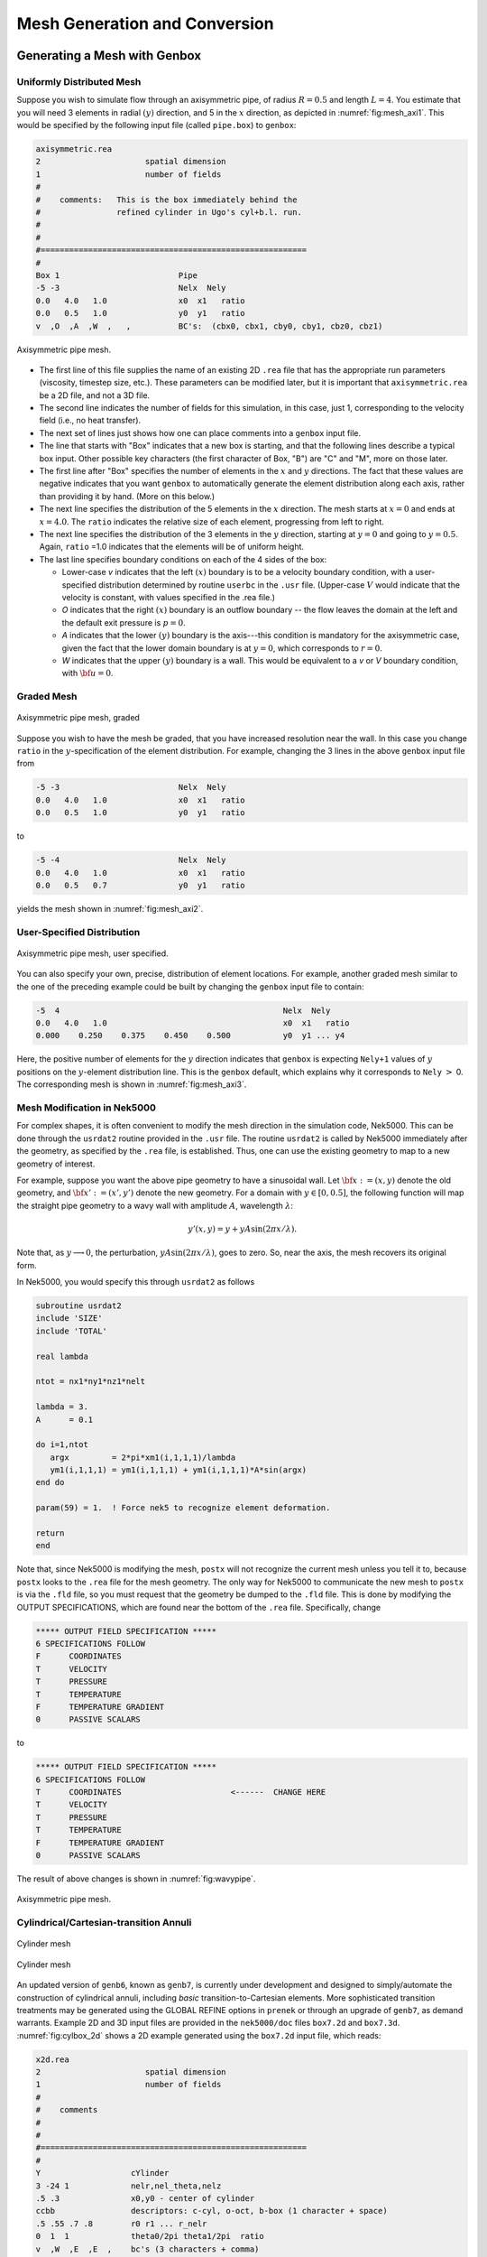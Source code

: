 ==============================
Mesh Generation and Conversion
==============================

-----------------------------
Generating a Mesh with Genbox
-----------------------------

..........................
Uniformly Distributed Mesh
..........................

Suppose you wish to simulate flow through an axisymmetric pipe,
of radius :math:`R=0.5` and length :math:`L=4`.  You estimate that you will
need 3 elements in radial :math:`(y)` direction, and 5 in the :math:`x` direction,
as depicted in :numref:`fig:mesh_axi1`.
This would be specified by the following input file (called ``pipe.box``)
to ``genbox``:

.. code-block:: none

   axisymmetric.rea
   2                      spatial dimension
   1                      number of fields
   #
   #    comments:   This is the box immediately behind the
   #                refined cylinder in Ugo's cyl+b.l. run.
   #
   #
   #========================================================
   #
   Box 1                         Pipe
   -5 -3                         Nelx  Nely
   0.0   4.0   1.0               x0  x1   ratio
   0.0   0.5   1.0               y0  y1   ratio
   v  ,O  ,A  ,W  ,   ,          BC's:  (cbx0, cbx1, cby0, cby1, cbz0, cbz1)

.. _fig:mesh_axi1:

.. figure:: figs/mesh_axi1.png
    :align: center
    :figclass: align-center
    :alt: axis-pipe-mesh

    Axisymmetric pipe mesh.

- The first line of this file supplies the name of an existing 2D ``.rea`` file that has the appropriate run parameters (viscosity, timestep size, etc.). These parameters can be modified later, but it is important that ``axisymmetric.rea`` be a 2D file, and not a 3D file.
- The second line indicates the number of fields for this simulation, in this case, just 1, corresponding to the velocity field (i.e., no heat transfer).
- The next set of lines just shows how one can place comments into a ``genbox`` input file.
- The line that starts with "Box" indicates that a new box is starting, and that the following lines describe a typical box input.  Other possible key characters (the first character of Box, "B") are "C" and "M", more on those later.
- The first line after "Box" specifies the number of elements in the
  :math:`x` and :math:`y` directions.   The fact that these values are negative indicates
  that you want ``genbox`` to automatically generate the element distribution
  along each axis, rather than providing it by hand.  (More on this below.)
- The next line specifies the distribution of the 5 elements in the :math:`x` direction.
  The mesh starts at :math:`x=0` and ends at :math:`x=4.0`.  The ``ratio`` indicates the
  relative size of each element, progressing from left to right.
- The next line specifies the distribution of the 3 elements in the :math:`y` direction,
  starting at :math:`y=0` and going to :math:`y=0.5`.  Again,
  ``ratio`` =1.0 indicates that the elements will be of uniform height.
- The last line specifies boundary conditions on each of the 4 sides of the
  box:

  - Lower-case *v* indicates that the left :math:`(x)` boundary is to be a velocity
    boundary condition, with a user-specified distribution determined by
    routine ``userbc`` in the ``.usr`` file.  (Upper-case :math:`V` would indicate that
    the velocity is constant, with values specified in the .rea file.)
  - *O* indicates that the right :math:`(x)` boundary is an outflow boundary -- the
    flow leaves the domain at the left and the default exit pressure is :math:`p=0`.
  - *A* indicates that the lower :math:`(y)` boundary is the axis---this condition
    is mandatory for the axisymmetric case, given the fact that the lower domain
    boundary is at :math:`y=0`, which corresponds to :math:`r=0`.
  - *W* indicates that the upper :math:`(y)` boundary is a wall.  This would be
    equivalent to a *v* or *V* boundary condition, with :math:`{\bf u}=0`.

...........
Graded Mesh
...........

.. _fig:mesh_axi2:

.. figure:: figs/mesh_axi2.png
    :align: center
    :figclass: align-center
    :alt: axis-pipe-mesh-graded

    Axisymmetric pipe mesh, graded

Suppose you wish to have the mesh be graded,
that you have increased resolution near the wall.
In this case you change ``ratio`` in the :math:`y`-specification
of the element distribution.  For example, changing the 3 lines
in the above ``genbox`` input file from

.. code-block:: none

   -5 -3                         Nelx  Nely
   0.0   4.0   1.0               x0  x1   ratio
   0.0   0.5   1.0               y0  y1   ratio

to

.. code-block:: none

   -5 -4                         Nelx  Nely
   0.0   4.0   1.0               x0  x1   ratio
   0.0   0.5   0.7               y0  y1   ratio

yields the mesh shown in :numref:`fig:mesh_axi2`.

...........................
User-Specified Distribution
...........................

.. _fig:mesh_axi3:

.. figure:: figs/mesh_axi3.png
    :align: center
    :figclass: align-center
    :alt: axis-pipe-mesh-user

    Axisymmetric pipe mesh, user specified.

You can also specify your own, precise, distribution of element
locations.   For example, another graded mesh similar to the
one of the preceding example could be built by changing the
``genbox`` input file to contain:

.. code-block:: none

   -5  4                                               Nelx  Nely
   0.0   4.0   1.0                                     x0  x1   ratio
   0.000    0.250    0.375    0.450    0.500           y0  y1 ... y4

Here, the positive number of elements for the :math:`y` direction indicates
that ``genbox`` is expecting ``Nely+1`` values of :math:`y` positions on the
:math:`y`-element distribution line.   This is the ``genbox`` default, which
explains why it corresponds to ``Nely`` :math:`>` 0.  The corresponding mesh
is shown in :numref:`fig:mesh_axi3`.

............................
Mesh Modification in Nek5000
............................

For complex shapes, it is often convenient to modify the mesh
direction in the simulation code, Nek5000.  This can be done
through the ``usrdat2`` routine provided in the ``.usr`` file.
The routine ``usrdat2`` is called by Nek5000 immediately after
the geometry, as specified by the ``.rea`` file, is established.
Thus, one can use the existing geometry to map to a new geometry
of interest.

For example, suppose you want the above pipe geometry to have
a sinusoidal wall.  Let :math:`{\bf x} := (x,y)` denote the old geometry,
and :math:`{\bf x}' := (x',y')` denote the new geometry.  For a domain
with :math:`y\in [0,0.5]`, the following function will map the straight
pipe geometry to a wavy wall with amplitude :math:`A`, wavelength :math:`\lambda`:

.. math::

    y'(x,y) = y  + y A \sin( 2 \pi x / \lambda ).

Note that, as :math:`y \longrightarrow 0`, the perturbation,
:math:`yA \sin( 2 \pi x / \lambda )`, goes to zero.  So, near the axis,
the mesh recovers its original form.

In Nek5000, you would specify this through ``usrdat2`` as follows

.. code-block:: fortran

   subroutine usrdat2
   include 'SIZE'
   include 'TOTAL'

   real lambda

   ntot = nx1*ny1*nz1*nelt

   lambda = 3.
   A      = 0.1

   do i=1,ntot
      argx         = 2*pi*xm1(i,1,1,1)/lambda
      ym1(i,1,1,1) = ym1(i,1,1,1) + ym1(i,1,1,1)*A*sin(argx)
   end do

   param(59) = 1.  ! Force nek5 to recognize element deformation.

   return
   end

Note that, since Nek5000 is modifying the mesh, ``postx`` will not
recognize the current mesh unless you tell it to, because ``postx``
looks to the ``.rea`` file for the mesh geometry.  The only way for
Nek5000 to communicate the new mesh to ``postx`` is via the ``.fld``
file, so you must request that the geometry be dumped to the
``.fld`` file.   This is done by modifying the OUTPUT SPECIFICATIONS,
which are found near the bottom of the ``.rea`` file.  Specifically,
change

.. code-block:: none

   ***** OUTPUT FIELD SPECIFICATION *****
   6 SPECIFICATIONS FOLLOW
   F      COORDINATES
   T      VELOCITY
   T      PRESSURE
   T      TEMPERATURE
   F      TEMPERATURE GRADIENT
   0      PASSIVE SCALARS

to

.. code-block:: none

   ***** OUTPUT FIELD SPECIFICATION *****
   6 SPECIFICATIONS FOLLOW
   T      COORDINATES                       <------  CHANGE HERE
   T      VELOCITY
   T      PRESSURE
   T      TEMPERATURE
   F      TEMPERATURE GRADIENT
   0      PASSIVE SCALARS

The result of above changes is shown in :numref:`fig:wavypipe`.

.. _fig:wavypipe:

.. figure:: figs/wavypipe.png
    :align: center
    :figclass: align-center
    :alt: axis-pipe-mesh-wavy

    Axisymmetric pipe mesh.

.. _sec:genbox:

.......................................
Cylindrical/Cartesian-transition Annuli
.......................................

.. _fig:cylbox_2d:

.. figure:: figs/cylbox_2d.png
    :align: center
    :figclass: align-center
    :alt: annuli-mesh-1

    Cylinder mesh

.. _fig:cylbox_2da:

.. figure:: figs/cylbox_2da.png
    :align: center
    :figclass: align-center
    :alt: annuli-mesh-2

    Cylinder mesh

An updated version of ``genb6``, known as ``genb7``, is currently under development
and designed to simply/automate the construction of cylindrical annuli,
including *basic* transition-to-Cartesian elements.   More sophisticated
transition treatments may be generated using the GLOBAL REFINE options in
``prenek`` or through an upgrade of ``genb7``, as demand warrants.
Example 2D and 3D input files are provided in the ``nek5000/doc`` files
``box7.2d`` and ``box7.3d``.
:numref:`fig:cylbox_2d` shows a 2D example generated using
the ``box7.2d`` input file, which reads:

.. code-block:: none

   x2d.rea
   2                      spatial dimension
   1                      number of fields
   #
   #    comments
   #
   #
   #========================================================
   #
   Y                   cYlinder
   3 -24 1             nelr,nel_theta,nelz
   .5 .3               x0,y0 - center of cylinder
   ccbb                descriptors: c-cyl, o-oct, b-box (1 character + space)
   .5 .55 .7 .8        r0 r1 ... r_nelr
   0  1  1             theta0/2pi theta1/2pi  ratio
   v  ,W  ,E  ,E  ,    bc's (3 characters + comma)
    
An example of a mesh is shown in :numref:`fig:cylbox_2d`.   The mesh has been quad-refined
once with oct-refine option of ``prenek``. The 3D counterpart to this
mesh could joined to a hemisphere/Cartesian transition built with
the spherical mesh option in ``prenek``.

-----------------------
Extrusion and Mirroring
-----------------------

...................................
Building Extruded Meshes with n2to3
...................................

In ``nek5000/tools``, there is a code ``n2to3.f`` that can be compiled with your
local fortran compiler (preferably not g77).
By running this code, you can extend two dimensional domains to
three dimensional ones with a user-specified number of levels in the
:math:`z`-direction.  Such a mesh can then be modified using the mesh modification
approach. Assuming you have a valid two-dimensional mesh, ``n2to3`` is straightforward
to run.  Below is a typical session, upon typing ``n2to3`` the user is prompted at the command line

.. code-block:: none

    Input old (source) file name:
   h2e
    Input new (output) file name:
   h3e
    input number of levels: (1, 2, 3,... etc.?):
   16
    input z min:
   0
    input z max:
   16
    input gain (0=custom,1=uniform,other=geometric spacing):
   1
    This is for CEM: yes or no:
   n
    Enter Z (5) boundary condition (P,v,O):
   v
    Enter Z (6) boundary condition (v,O):
   0
    this is cbz: v  O   <---

         320 elements written to h3e.rea
   FORTRAN STOP

In this context CEM stands for computational electromagnetics, a spin-off of the original Nek5000 code.

The domain in which the fluid flow/heat transfer
problem is solved consists of two distinct subdomains. The
first subdomain is that part of the region occupied by
fluid, denoted :math:`\Omega_f`, while the second subdomain is that part
of the region occupied by a solid, denoted :math:`\Omega_s`. These two
subdomains are depicted in :numref:`fig-walls`. The entire domain is denoted as :math:`D=\Omega_f \cup \Omega_s`.
The fluid problem is solved in the domain :math:`\Omega_f`, while the
temperature in the energy equation is solved in the
entire domain; the passive scalars can be solved in either
the fluid or the entire domain.

We denote the entire boundary of :math:`\Omega_f` as :math:`\partial \Omega_f`, that part
of the boundary of :math:`\Omega_f` which is not shared by :math:`\Omega_s` as
:math:`\overline{\partial \Omega_f}`, and
that part of the boundary of :math:`\Omega_f` which is shared by :math:`\Omega_s`.
In addition, :math:`\partial \Omega_{s}, \overline{\partial \Omega_s}` are analogously defined.
These distinct portions of the
domain boundary are illustrated in :numref:`fig-walls`.
The restrictions on the domain for Nek5000 are itemized below.

- The domain :math:`\Omega=\Omega_f \cup \Omega_s` must correspond either to a
  planar (Cartesian) two-dimensional geometry, or to the
  cross-section of an axisymmetric region specified by
  revolution of the cross-section about a specified axis, or
  by a (Cartesian) three-dimensional geometry.
- For two-dimensional and axisymmetric geometries, the
  boundaries of both subdomains, :math:`\partial \Omega_f` and
  :math:`\partial \Omega_s`, must be
  representable as (or at least approximated by) the union of
  straight line segments, splines, or circular arcs.
- Nek5000 can interpret a two-dimensional image as either
  a planar Cartesian geometry, or
  the cross-section of an axisymmetric body. In the case of
  the latter, it is assumed that the :math:`y`-direction is the radial
  direction, that is, the axis of revolution is at :math:`y=0`.
  Although an axisymmetric geometry is, in fact,
  three-dimensional, Nek5000 can assume that the field variables
  are also axisymmetric ( that is, do not depend on azimuth,
  but only :math:`y`, that is, radius, :math:`x`, and :math:`t` ), thus reducing the
  relevant equations to "two-dimensional" form.

Fully general three-dimensional meshes generated by other softwares
packages can be input to ``prenek`` as import meshes.

---------------
Moving Geometry
---------------

If the imposed boundary conditions allow for motion
of the boundary during the solution period (for example,
moving walls, free-surfaces, melting fronts, fluid layers),
then the geometry of the computational domain is automatically
considered in Nek5000 as being time-dependent.

For time-dependent geometry problems,
a mesh velocity **w** is defined at each
collocation point of the computational domain (mesh) to
characterize the deformation of the mesh.
In the solution of the mesh velocity, the value of the mesh
velocity at the moving boundaries is first computed
using appropriate kinematic conditions (for free-surfaces, moving walls
and fluid layers) or dynamic conditions (for melting fronts).
On all other external boundaries, the normal mesh velocity on the
boundary is always set to zero.
In the tangential direction, either a zero tangential velocity
condition or a zero tangential traction condition is imposed; this
selection is automatically performed by Nek5000 based on
the fluid and/or thermal boundary conditions specified
on the boundary.
However, under special circumstances the user may want
to override the defaults set by Nek5000, this is
described in the ``prenek`` manual in `Section 5.7 <http://www.mcs.anl.gov/~fischer/Nek5000/nekmanual.pdf>`_. (This manual is old may soon be deprecated.)
If the zero tangential mesh velocity is imposed, then the mesh
is fixed in space; if the zero traction condition is imposed,
then the mesh can slide along the tangential directions on
the boundary.
The resulting boundary-value-problem for the mesh velocity is solved
in Nek5000 using a elastostatic solver, with the Poisson ratio
typically set to zero.
The new mesh geometry is then computed by integrating the
mesh velocity explicitly in time and updating the nodal coordinates of the
collocation points.

Note that the number of macro-elements, the order of the macro-elements
and the topology of the mesh remain *unchanged* even though
the geometry is time-dependent.
The use of an arbitrary-Lagrangian-Eulerian description in Nek5000
ensures that the moving fronts are tracked with the minimum amount
of mesh distortion;
in addition, the elastostatic mesh solver can handle moderately
large mesh distortion.
However, it is the responsibility of the user to decide when
a mesh would become "too deformed" and thus requires remeshing.
The execution of the program will terminate when the mesh becomes
unacceptable, that is, a one-to-one mapping between the physical
coordinates and the isoparametric local coordinates for any
macro-element no longer exists.

-----------------------
Mesh Conversion
-----------------------

...................
exo2nek
...................

todo


-------------------------------
Boundary Conditions
-------------------------------

.. _sec:boundary:

...................
Boundary Conditions
...................

The boundary conditions for the governing equations
given in the previous section are now described.

The boundary conditions can be imposed in various ways:

- when the mesh is generated with ``genbox``, as will be explained in :ref:`sec:genbox`
- when the ``.rea`` file is read in ``prenek`` or directly in the ``.rea`` file
- directly in the ``.rea`` file
- in the subroutine ``userbc``

The general convention for boundary conditions in the ``.rea`` file is

- upper case letters correspond to Primitive boundary conditions, as given in :numref:`tab:primitiveBCf`, :numref:`tab:primitiveBCt`
- lower case letters correspond to user defined boundary conditions, see :numref:`tab:userBCf`, :numref:`tab:userBCt`

Since there are no supporting tools that will correctly populate the ``.rea`` file with the appropriate values, temperature, velocity, and flux boundary conditions are typically lower case and values must be specified in the ``userbc`` subroutine in the ``.usr`` file.

..............
Fluid Velocity
..............

Two types of boundary conditions are applicable to the
fluid velocity : essential (Dirichlet) boundary
condition in which the velocity is specified;
natural (Neumann) boundary condition in which the traction
is specified.
For segments that constitute the boundary :math:`\partial \Omega_f`, see :numref:`fig-walls`,
one of these two types of boundary conditions must be
assigned to each component of the fluid velocity.
The fluid boundary condition can be *all Dirichlet*
if all velocity components of :math:`{\bf u}` are
specified; or it can be *all Neumann* if all traction components
:math:`{\bf t} = [-p {\bf I} + \mu (\nabla {\bf u} +
(\nabla {\bf u})^{T})] \cdot {\bf n}`, where
:math:`{\bf I}` is the identity tensor, :math:`{\bf n}` is the unit normal
and :math:`\mu` is the dynamic viscosity, are specified;
or it can be *mixed Dirichlet/Neumann*
if Dirichlet and Neumann conditions are selected for different
velocity components.
Examples for all Dirichlet, all Neumann and mixed Dirichhlet/Neumann
boundaries are wall, free-surface and symmetry, respectively.
If the nonstress formulation is selected, then traction
is not defined on the boundary.
In this case, any Neumann boundary condition imposed must be homogeneous;
i.e., equal to zero.
In addition, mixed Dirichlet/Neumann boundaries must be aligned with
one of the Cartesian axes.

For flow geometry which consists of
a periodic repetition of a particular geometric unit,
the periodic boundary conditions can be imposed,
as illustrated in :numref:`fig-walls`.

.. _tab:primitiveBCf:

.. table:: Primitive boundary conditions

   +------------+-----------------------+---------------------------+------------------+
   | Identifier | Description           | Parameters                | No of Parameters |
   +============+=======================+===========================+==================+
   | P          | periodic              | periodic element and face | 2                |
   +------------+-----------------------+---------------------------+------------------+
   | V          | Dirichlet velocity    | u,v,w                     | 3                |
   +------------+-----------------------+---------------------------+------------------+
   | O          | outflow               | ``-``                     | 0                |
   +------------+-----------------------+---------------------------+------------------+
   | W          | wall (no slip)        | ``-``                     | 0                |
   +------------+-----------------------+---------------------------+------------------+
   | F          | flux                  | flux                      | 1                |
   +------------+-----------------------+---------------------------+------------------+
   | SYM        | symmetry              | ``-``                     | 0                |
   +------------+-----------------------+---------------------------+------------------+
   | A          | axisymmetric boundary | ``-``                     | 0                |
   +------------+-----------------------+---------------------------+------------------+
   | MS         | moving boundary       | ``-``                     | 0                |
   +------------+-----------------------+---------------------------+------------------+
   | ON         | Outflow, Normal       | ``-``                     | 0                |
   +------------+-----------------------+---------------------------+------------------+
   | E          | Interior boundary     | Neighbour element ID      | 2                |
   +------------+-----------------------+---------------------------+------------------+

|

.. _tab:userBCf:

.. table:: User defined boundary conditions

   +-------------+------------------------------------+
   | Indentifier | Description                        |
   +=============+====================================+
   | v           | user defined Dirichlet velocity    |
   +-------------+------------------------------------+
   | t           | user defined Dirichlet temperature |
   +-------------+------------------------------------+
   | f           | user defined flux                  |
   +-------------+------------------------------------+

The open(outflow) boundary condition ("O") arises as a natural boundary condition from the variational formulation of Navier Stokes. We identify two situations

- In the non-stress formulation, open boundary condition ('Do nothing')

  .. math::

     [-p{\bf I} + \nu(\nabla {\bf u})]\cdot {\bf n}=0

- In the stress formulation, free traction boundary condition

  .. math::

     [-p{\bf I} + \nu(\nabla {\bf u}+\nabla {\bf u}^T)]\cdot {\bf n}=0

- the symmetric boundary condition ("SYM") is given as

  .. math::

     {\bf u} \cdot {\bf n} &= 0\ ,\\
     (\nabla {\bf u} \cdot {\bf t})\cdot {\bf n} &= 0

  where :math:`{\bf n}` is the normal vector and :math:`{\bf t}` the tangent vector. If the normal and tangent vector are not aligned with the mesh the stress formulation has to be used.
- the periodic boundary condition ("P") needs to be prescribed in the ``.rea`` file since it already assigns the last point to first via :math:`{\bf u}({\bf x})={\bf u}({\bf x} + L)`, where :math:`L` is the periodic length.
- the wall boundary condition ("W") corresponds to :math:`{\bf u}=0`.

For a fully-developed flow in such a configuration, one can
effect great computational efficiencies by considering the
problem in a single geometric unit (here taken to be of
length :math:`L`), and requiring periodicity of the field variables.
Nek5000 requires that the pairs of sides (or faces, in
the case of a three-dimensional mesh) identified as periodic
be identical (i.e., that the geometry be periodic).

For an axisymmetric flow geometry, the axis boundary
condition is provided for boundary segments that lie
entirely on the axis of symmetry.
This is essentially a symmetry (mixed Dirichlet/Neumann)
boundary condition
in which the normal velocity and the tangential traction
are set to zero.

For free-surface boundary segments, the inhomogeneous
traction boundary conditions
involve both the surface tension coefficient :math:`\sigma`
and the mean curvature of the free surface.

...............................
Passive scalars and Temperature
...............................

The three types of boundary conditions applicable to the
temperature are: essential (Dirichlet) boundary
condition in which the temperature is specified;
natural (Neumann) boundary condition in which the heat flux
is specified; and mixed (Robin) boundary condition
in which the heat flux is dependent on the temperature
on the boundary.
For segments that constitute the boundary
:math:`\partial \Omega_f' \cup \partial \Omega_s'` (refer to Fig. 2.1),
one of the above three types of boundary conditions must be
assigned to the temperature.

The two types of Robin boundary condition for temperature
are: convection boundary conditions for which the heat
flux into the domain depends on the heat transfer coefficient
:math:`h_{c}` and the difference between the environmental temperature
:math:`T_{\infty}` and the surface temperature; and radiation
boundary conditions for which the heat flux into the domain
depends on the Stefan-Boltzmann constant/view-factor
product :math:`h_{rad}` and the difference between the fourth power
of the environmental temperature :math:`T_{\infty}` and the fourth
power of the surface temperature.

.. _tab:primitiveBCt:

.. table:: Primitive boundary conditions (Temperature and Passive scalars)

   +------------+---------------------------------------+------------+------------------+
   | Identifier | Description                           | Parameters | No of Parameters |
   +============+=======================================+============+==================+
   | T          | Dirichlet temperature/scalar          | value      | 1                |
   +------------+---------------------------------------+------------+------------------+
   | O          | outflow                               | ``-``      | 0                |
   +------------+---------------------------------------+------------+------------------+
   | P          | periodic boundary                     | ``-``      | 0                |
   +------------+---------------------------------------+------------+------------------+
   | I          | insulated (zero flux) for temperature |            | 0                |
   +------------+---------------------------------------+------------+------------------+

|

.. _tab:userBCt:

.. table:: User defined boundary conditions (Temperature and Passive scalars)

   +------------+------------------------------------+
   | Identifier | Description                        |
   +============+====================================+
   | t          | user defined Dirichlet temperature |
   +------------+------------------------------------+
   | c          | Newton cooling                     |
   +------------+------------------------------------+
   | f          | user defined flux                  |
   +------------+------------------------------------+


- open boundary condition ("O")

  .. math::

     k(\nabla T)\cdot {\bf n} =0

- insulated boundary condition ("I")

  .. math::

     k(\nabla T)\cdot {\bf n} =0

  where :math:`{\bf n}` is the normal vector and :math:`{\bf t}` the tangent vector. If the normal and tangent vector are not aligned with the mesh the stress formulation has to be used.
- the periodic boundary condition ("P") needs to be prescribed in the ``.rea`` file since it already assigns the last point to first via :math:`{\bf u}({\bf x})={\bf u}({\bf x} + L)`, where :math:`L` is the periodic length.
- Newton cooling boundary condition ("c")

  .. math::

     k(\nabla T)\cdot {\bf n}=h(T-T_{\infty})

- flux boundary condition ("f")

  .. math::

     k(\nabla T)\cdot {\bf n} =f

...............
Passive scalars
...............

The boundary conditions for the passive scalar fields
are analogous to those used for the temperature field.
Thus, the temperature boundary condition
menu will reappear for each passive scalar field so that the
user can specify an independent set of boundary conditions
for each passive scalar field.

............................
Internal Boundary Conditions
............................

In the spatial discretization, the entire computational
domain is subdivided into macro-elements, the boundary
segments shared by any two of these macro-elements
in :math:`\Omega_f` and :math:`\Omega_s` are denoted as internal boundaries.
For fluid flow analysis with a single-fluid system or heat
transfer analysis without change-of-phase, internal
boundary conditions are irrelevant as the corresponding
field variables on these segments are part of the
solution. However, for a multi-fluid system and for
heat transfer analysis with change-of-phase, special
conditions are required at particular internal
boundaries, as described in the following.

For a fluid system composes of multiple immiscible fluids,
the boundary (and hence the identity) of each fluid must
be tracked, and a jump in the normal traction exists
at the fluid-fluid interface if the surface tension
coefficient is nonzero.
For this purpose, the interface between any two fluids
of different identity must be defined as a special type of
internal boundary, namely, a fluid layer;
and the associated surface tension coefficient also
needs to be specified.

In a heat transfer analysis with change-of-phase, Nek5000 assumes
that both phases exist at the start of the solution, and that
all solid-liquid interfaces are specified as special internal
boundaries, namely, the melting fronts.
If the fluid flow problem is considered, i.e., the energy
equation is solved in conjunction with the momentum and
continuity equations, then only
the common boundary between the fluid and the solid
(i.e., all or portion of :math:`\partial \overline{\Omega}_f'` in :numref:`fig-walls`)
can be defined as the melting front.
In this case, segments on :math:`\partial \overline{\Omega}_f'` that
belong to the dynamic melting/freezing interface need to be
specified by the user.
Nek5000 always assumes that the density of the two phases
are the same (i.e., no Stefan flow); therefore at the melting
front, the boundary condition for the fluid velocity is the
same as that for a stationary wall, that is, all velocity
components are zero.
If no fluid flow is considered, i.e., only the energy equation
is solved, then any internal boundary can be defined as
a melting front.
The temperature boundary condition at the melting front
corresponds to a Dirichlet
condition; that is, the entire segment maintains a constant temperature
equal to the user-specified melting temperature :math:`T_{melt}`
throughout the solution.
In addition, the volumetric latent heat of fusion :math:`\rho L`
for the two phases,
which is also assumed to be constant, should be specified.
